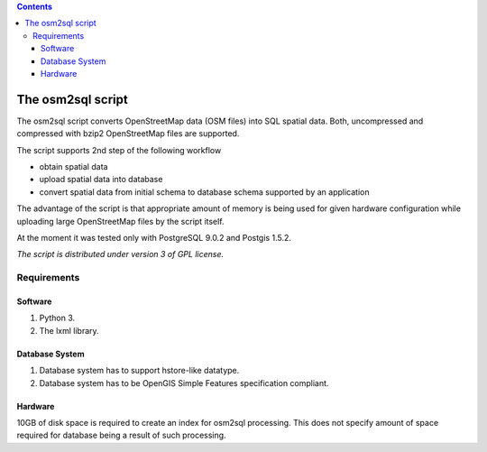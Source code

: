 .. contents::

The osm2sql script
==================
The osm2sql script converts OpenStreetMap data (OSM files) into SQL spatial
data. Both, uncompressed and compressed with bzip2 OpenStreetMap files are
supported.

The script supports 2nd step of the following workflow

- obtain spatial data
- upload spatial data into database
- convert spatial data from initial schema to database schema supported by
  an application

The advantage of the script is that appropriate amount of memory is being
used for given hardware configuration while uploading large OpenStreetMap
files by the script itself.

At the moment it was tested only with PostgreSQL 9.0.2 and Postgis 1.5.2.

*The script is distributed under version 3 of GPL license.*

Requirements
------------
Software
^^^^^^^^
#. Python 3.
#. The lxml library.

Database System
^^^^^^^^^^^^^^^
#. Database system has to support hstore-like datatype.
#. Database system has to be OpenGIS Simple Features specification compliant.

Hardware
^^^^^^^^
10GB of disk space is required to create an index for osm2sql processing.
This does not specify amount of space required for database being a result
of such processing.

.. vim: sw=4:et:ai
